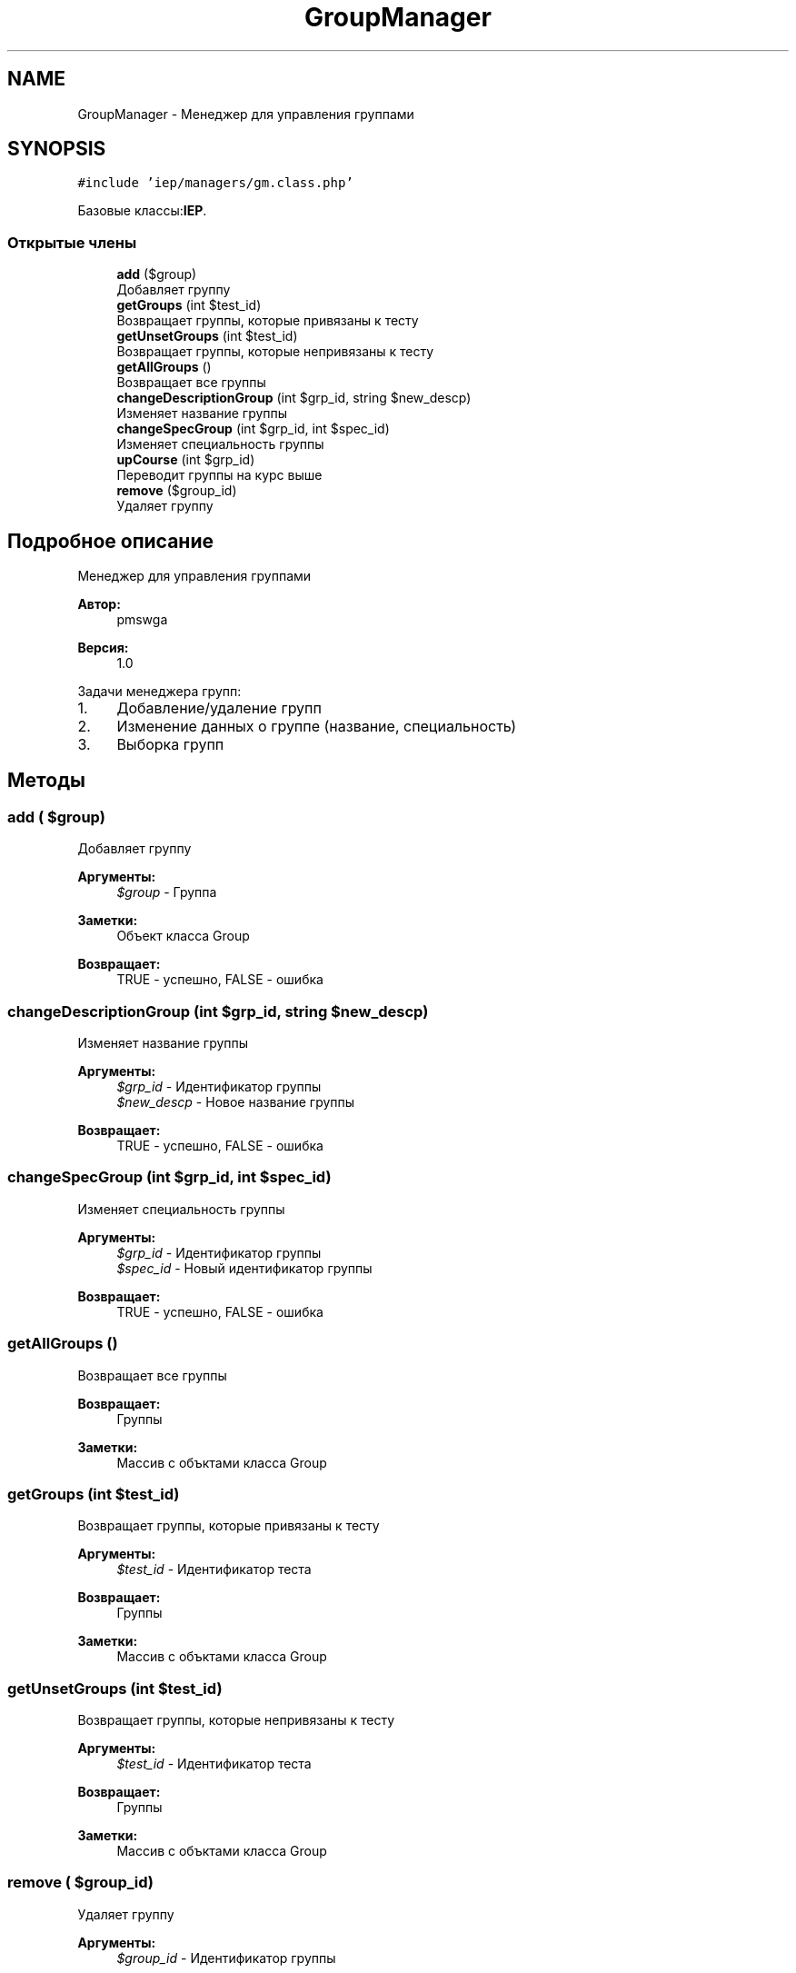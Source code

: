 .TH "GroupManager" 3 "Пт 25 Авг 2017" "Version 1.0" "EDUKIT Developers" \" -*- nroff -*-
.ad l
.nh
.SH NAME
GroupManager \- Менеджер для управления группами  

.SH SYNOPSIS
.br
.PP
.PP
\fC#include 'iep/managers/gm\&.class\&.php'\fP
.PP
Базовые классы:\fBIEP\fP\&.
.SS "Открытые члены"

.in +1c
.ti -1c
.RI "\fBadd\fP ($group)"
.br
.RI "Добавляет группу "
.ti -1c
.RI "\fBgetGroups\fP (int $test_id)"
.br
.RI "Возвращает группы, которые привязаны к тесту "
.ti -1c
.RI "\fBgetUnsetGroups\fP (int $test_id)"
.br
.RI "Возвращает группы, которые непривязаны к тесту "
.ti -1c
.RI "\fBgetAllGroups\fP ()"
.br
.RI "Возвращает все группы "
.ti -1c
.RI "\fBchangeDescriptionGroup\fP (int $grp_id, string $new_descp)"
.br
.RI "Изменяет название группы "
.ti -1c
.RI "\fBchangeSpecGroup\fP (int $grp_id, int $spec_id)"
.br
.RI "Изменяет специальность группы "
.ti -1c
.RI "\fBupCourse\fP (int $grp_id)"
.br
.RI "Переводит группы на курс выше "
.ti -1c
.RI "\fBremove\fP ($group_id)"
.br
.RI "Удаляет группу "
.in -1c
.SH "Подробное описание"
.PP 
Менеджер для управления группами 


.PP
\fBАвтор:\fP
.RS 4
pmswga 
.RE
.PP
\fBВерсия:\fP
.RS 4
1\&.0
.RE
.PP
Задачи менеджера групп:
.IP "1." 4
Добавление/удаление групп
.IP "2." 4
Изменение данных о группе (название, специальность)
.IP "3." 4
Выборка групп 
.PP

.SH "Методы"
.PP 
.SS "add ( $group)"

.PP
Добавляет группу 
.PP
\fBАргументы:\fP
.RS 4
\fI$group\fP - Группа 
.RE
.PP
\fBЗаметки:\fP
.RS 4
Объект класса Group 
.RE
.PP
\fBВозвращает:\fP
.RS 4
TRUE - успешно, FALSE - ошибка 
.RE
.PP

.SS "changeDescriptionGroup (int $grp_id, string $new_descp)"

.PP
Изменяет название группы 
.PP
\fBАргументы:\fP
.RS 4
\fI$grp_id\fP - Идентификатор группы 
.br
\fI$new_descp\fP - Новое название группы 
.RE
.PP
\fBВозвращает:\fP
.RS 4
TRUE - успешно, FALSE - ошибка 
.RE
.PP

.SS "changeSpecGroup (int $grp_id, int $spec_id)"

.PP
Изменяет специальность группы 
.PP
\fBАргументы:\fP
.RS 4
\fI$grp_id\fP - Идентификатор группы 
.br
\fI$spec_id\fP - Новый идентификатор группы 
.RE
.PP
\fBВозвращает:\fP
.RS 4
TRUE - успешно, FALSE - ошибка 
.RE
.PP

.SS "getAllGroups ()"

.PP
Возвращает все группы 
.PP
\fBВозвращает:\fP
.RS 4
Группы 
.RE
.PP
\fBЗаметки:\fP
.RS 4
Массив с объктами класса Group 
.RE
.PP

.SS "getGroups (int $test_id)"

.PP
Возвращает группы, которые привязаны к тесту 
.PP
\fBАргументы:\fP
.RS 4
\fI$test_id\fP - Идентификатор теста 
.RE
.PP
\fBВозвращает:\fP
.RS 4
Группы 
.RE
.PP
\fBЗаметки:\fP
.RS 4
Массив с объктами класса Group 
.RE
.PP

.SS "getUnsetGroups (int $test_id)"

.PP
Возвращает группы, которые непривязаны к тесту 
.PP
\fBАргументы:\fP
.RS 4
\fI$test_id\fP - Идентификатор теста 
.RE
.PP
\fBВозвращает:\fP
.RS 4
Группы 
.RE
.PP
\fBЗаметки:\fP
.RS 4
Массив с объктами класса Group 
.RE
.PP

.SS "remove ( $group_id)"

.PP
Удаляет группу 
.PP
\fBАргументы:\fP
.RS 4
\fI$group_id\fP - Идентификатор группы 
.RE
.PP
\fBВозвращает:\fP
.RS 4
TRUE - успешно, FALSE - ошибка 
.RE
.PP

.SS "upCourse (int $grp_id)"

.PP
Переводит группы на курс выше 
.PP
\fBАргументы:\fP
.RS 4
\fI$grp_id\fP - Идентификатор группы 
.RE
.PP
\fBВозвращает:\fP
.RS 4
TRUE - успешно, FALSE - ошибка 
.RE
.PP


.SH "Автор"
.PP 
Автоматически создано Doxygen для EDUKIT Developers из исходного текста\&.
